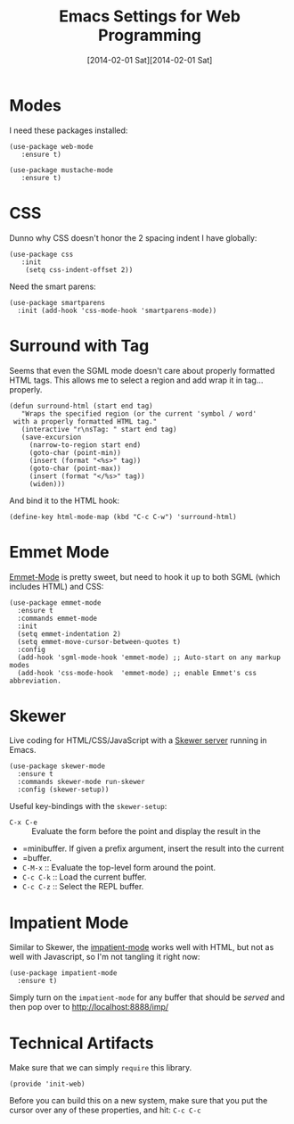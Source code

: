 #+TITLE:  Emacs Settings for Web Programming
#+AUTHOR: Howard Abrams
#+EMAIL:  howard.abrams@gmail.com
#+DATE:   [2014-02-01 Sat][2014-02-01 Sat]
#+TAGS:   emacs web

* Modes

  I need these packages installed:

  #+BEGIN_SRC elisp
    (use-package web-mode
       :ensure t)

    (use-package mustache-mode
       :ensure t)
  #+END_SRC

* CSS

  Dunno why CSS doesn't honor the 2 spacing indent I have globally:

  #+BEGIN_SRC elisp
    (use-package css
       :init
        (setq css-indent-offset 2))
  #+END_SRC

  Need the smart parens:

  #+BEGIN_SRC elisp
    (use-package smartparens
      :init (add-hook 'css-mode-hook 'smartparens-mode))
  #+END_SRC

* Surround with Tag

  Seems that even the SGML mode doesn't care about properly formatted
  HTML tags. This allows me to select a region and add wrap it in
  tag...properly.

  #+BEGIN_SRC elisp
    (defun surround-html (start end tag)
       "Wraps the specified region (or the current 'symbol / word'
     with a properly formatted HTML tag."
       (interactive "r\nsTag: " start end tag)
       (save-excursion
         (narrow-to-region start end)
         (goto-char (point-min))
         (insert (format "<%s>" tag))
         (goto-char (point-max))
         (insert (format "</%s>" tag))
         (widen)))
  #+END_SRC

  And bind it to the HTML hook:

  #+BEGIN_SRC elisp
    (define-key html-mode-map (kbd "C-c C-w") 'surround-html)
  #+END_SRC

* Emmet Mode

  [[https://github.com/smihica/emmet-mode][Emmet-Mode]] is pretty sweet, but need to hook it up to both
  SGML (which includes HTML) and CSS:

  #+BEGIN_SRC elisp
  (use-package emmet-mode
    :ensure t
    :commands emmet-mode
    :init
    (setq emmet-indentation 2)
    (setq emmet-move-cursor-between-quotes t)
    :config
    (add-hook 'sgml-mode-hook 'emmet-mode) ;; Auto-start on any markup modes
    (add-hook 'css-mode-hook  'emmet-mode) ;; enable Emmet's css abbreviation.
  #+END_SRC

* Skewer

  Live coding for HTML/CSS/JavaScript with a [[https://github.com/skeeto/skewer-mode][Skewer server]] running in Emacs.

  #+BEGIN_SRC elisp
    (use-package skewer-mode
      :ensure t
      :commands skewer-mode run-skewer
      :config (skewer-setup))
  #+END_SRC

  Useful key-bindings with the =skewer-setup=:

  - =C-x C-e= :: Evaluate the form before the point and display the result in the
  - =minibuffer. If given a prefix argument, insert the result into the current
  - =buffer.
  - =C-M-x= :: Evaluate the top-level form around the point.
  - =C-c C-k= :: Load the current buffer.
  - =C-c C-z= :: Select the REPL buffer.

* Impatient Mode

  Similar to Skewer, the [[https://github.com/netguy204/imp.el][impatient-mode]] works well with HTML, but not
  as well with Javascript, so I'm not tangling it right now:

  #+BEGIN_SRC elisp :tangle no
    (use-package impatient-mode
      :ensure t)
  #+END_SRC

  Simply turn on the =impatient-mode= for any buffer that should be
  /served/ and then pop over to http://localhost:8888/imp/

* Technical Artifacts

  Make sure that we can simply =require= this library.

  #+BEGIN_SRC elisp
    (provide 'init-web)
  #+END_SRC

  Before you can build this on a new system, make sure that you put
  the cursor over any of these properties, and hit: =C-c C-c=

#+DESCRIPTION: A literate programming version of my Emacs Initialization of Web Programming

#+PROPERTY:    header-args:elisp  :tangle ~/.emacs.d/elisp/init-web.el
#+PROPERTY:    header-args:sh     :tangle no
#+PROPERTY:    header-args:       :results silent   :eval no-export   :comments org

#+OPTIONS:     num:nil toc:nil todo:nil tasks:nil tags:nil
#+OPTIONS:     skip:nil author:nil email:nil creator:nil timestamp:nil
#+INFOJS_OPT:  view:nil toc:nil ltoc:t mouse:underline buttons:0 path:http://orgmode.org/org-info.js
